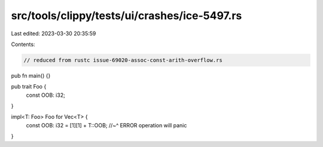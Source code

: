src/tools/clippy/tests/ui/crashes/ice-5497.rs
=============================================

Last edited: 2023-03-30 20:35:59

Contents:

.. code-block:: rs

    // reduced from rustc issue-69020-assoc-const-arith-overflow.rs
pub fn main() {}

pub trait Foo {
    const OOB: i32;
}

impl<T: Foo> Foo for Vec<T> {
    const OOB: i32 = [1][1] + T::OOB;
    //~^ ERROR operation will panic
}


